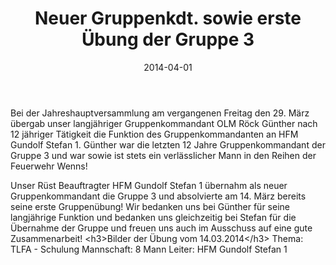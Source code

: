 #+TITLE: Neuer Gruppenkdt. sowie erste Übung der Gruppe 3
#+DATE: 2014-04-01
#+FACEBOOK_URL: 

Bei der Jahreshauptversammlung am vergangenen Freitag den 29. März übergab unser langjähriger Gruppenkommandant OLM Röck Günther nach 12 jähriger Tätigkeit die Funktion des Gruppenkommandanten an HFM Gundolf Stefan 1. Günther war die letzten 12 Jahre Gruppenkommandant der Gruppe 3 und war sowie ist stets ein verlässlicher Mann in den Reihen der Feuerwehr Wenns!

Unser Rüst Beauftragter HFM Gundolf Stefan 1 übernahm als neuer Gruppenkommandant die Gruppe 3 und absolvierte am 14. März bereits seine erste Gruppenübung! Wir bedanken uns bei Günther für seine langjährige Funktion und bedanken uns gleichzeitig bei Stefan für die Übernahme der Gruppe und freuen uns auch im Ausschuss auf eine gute Zusammenarbeit!
<h3>Bilder der Übung vom 14.03.2014</h3>
Thema: TLFA - Schulung
Mannschaft: 8 Mann
Leiter: HFM Gundolf Stefan 1
